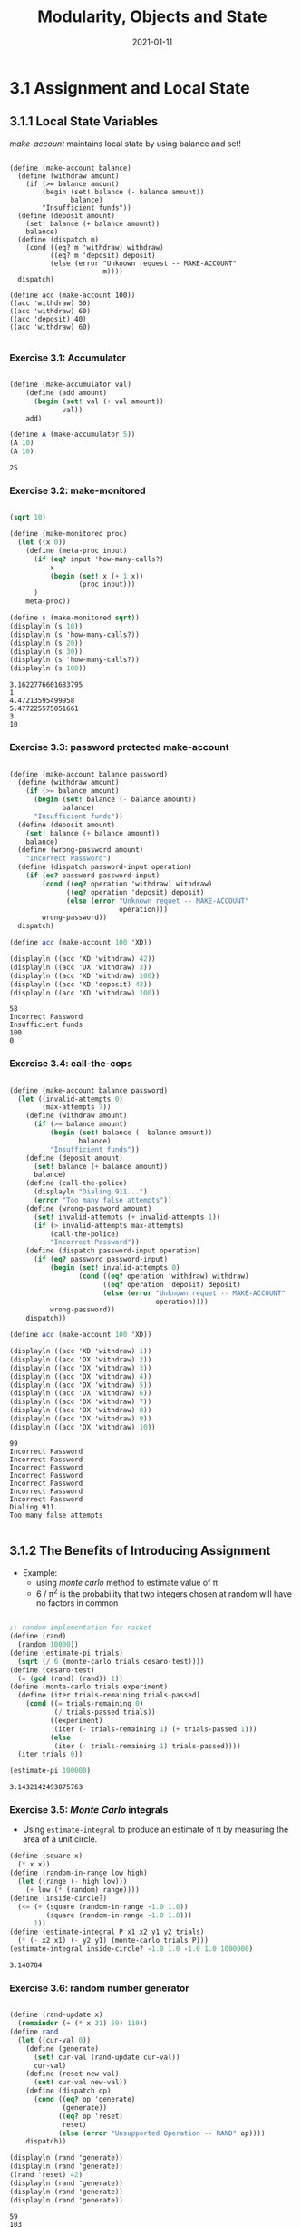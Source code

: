 #+title: Modularity, Objects and State
#+date: 2021-01-11

* 3.1 Assignment and Local State

** 3.1.1 Local State Variables
   
/make-account/ maintains local state by using balance and set!

#+BEGIN_SRC scheme exports:both

  (define (make-account balance)
    (define (withdraw amount)
      (if (>= balance amount)
          (begin (set! balance (- balance amount))
                 balance)
          "Insufficient funds"))
    (define (deposit amount)
      (set! balance (+ balance amount))
      balance)
    (define (dispatch m)
      (cond ((eq? m 'withdraw) withdraw)
            ((eq? m 'deposit) deposit)
            (else (error "Unknown request -- MAKE-ACCOUNT"
                         m))))
    dispatch)

  (define acc (make-account 100))
  ((acc 'withdraw) 50)
  ((acc 'withdraw) 60)
  ((acc 'deposit) 40)
  ((acc 'withdraw) 60)

#+END_SRC

#+RESULTS:
: 30

*** Exercise 3.1: Accumulator

#+begin_src scheme :results value :exports both

  (define (make-accumulator val)
      (define (add amount)
        (begin (set! val (+ val amount))
               val))
      add)

  (define A (make-accumulator 5))
  (A 10)
  (A 10)

#+end_src

#+RESULTS:
: 25

*** Exercise 3.2: make-monitored

#+BEGIN_SRC scheme :results output :exports both

  (sqrt 10)

  (define (make-monitored proc)
    (let ((x 0))
      (define (meta-proc input)
        (if (eq? input 'how-many-calls?)
            x
            (begin (set! x (+ 1 x))
                   (proc input)))
        )
      meta-proc))

  (define s (make-monitored sqrt))
  (displayln (s 10))
  (displayln (s 'how-many-calls?))
  (displayln (s 20))
  (displayln (s 30))
  (displayln (s 'how-many-calls?))
  (displayln (s 100))

#+END_SRC

#+RESULTS:
: 3.1622776601683795
: 1
: 4.47213595499958
: 5.477225575051661
: 3
: 10
*** Exercise 3.3: password protected make-account

#+BEGIN_SRC scheme :results output :exports both 

  (define (make-account balance password)
    (define (withdraw amount)
      (if (>= balance amount)
        (begin (set! balance (- balance amount))
               balance)
        "Insufficient funds"))
    (define (deposit amount)
      (set! balance (+ balance amount))
      balance)
    (define (wrong-password amount)
      "Incorrect Password")
    (define (dispatch password-input operation)
      (if (eq? password password-input)
          (cond ((eq? operation 'withdraw) withdraw)
                ((eq? operation 'deposit) deposit)
                (else (error "Unknown requet -- MAKE-ACCOUNT"
                             operation)))
          wrong-password))
    dispatch)

  (define acc (make-account 100 'XD))

  (displayln ((acc 'XD 'withdraw) 42))
  (displayln ((acc 'DX 'withdraw) 3))
  (displayln ((acc 'XD 'withdraw) 100))
  (displayln ((acc 'XD 'deposit) 42))
  (displayln ((acc 'XD 'withdraw) 100))  
#+END_SRC

#+RESULTS:
: 58
: Incorrect Password
: Insufficient funds
: 100
: 0

*** Exercise 3.4: call-the-cops


#+BEGIN_SRC scheme :results output :exports both 

  (define (make-account balance password)
    (let ((invalid-attempts 0)
          (max-attempts 7))
      (define (withdraw amount)
        (if (>= balance amount)
            (begin (set! balance (- balance amount))
                   balance)
            "Insufficient funds"))
      (define (deposit amount)
        (set! balance (+ balance amount))
        balance)
      (define (call-the-police)
        (displayln "Dialing 911...")
        (error "Too many false attempts"))
      (define (wrong-password amount)
        (set! invalid-attempts (+ invalid-attempts 1))
        (if (> invalid-attempts max-attempts)
            (call-the-police)
            "Incorrect Password"))
      (define (dispatch password-input operation)
        (if (eq? password password-input)
            (begin (set! invalid-attempts 0)
                   (cond ((eq? operation 'withdraw) withdraw)
                         ((eq? operation 'deposit) deposit)
                         (else (error "Unknown requet -- MAKE-ACCOUNT"
                                      operation))))
            wrong-password))
      dispatch))

  (define acc (make-account 100 'XD))

  (displayln ((acc 'XD 'withdraw) 1))
  (displayln ((acc 'DX 'withdraw) 2))
  (displayln ((acc 'DX 'withdraw) 3))
  (displayln ((acc 'DX 'withdraw) 4))
  (displayln ((acc 'DX 'withdraw) 5))
  (displayln ((acc 'DX 'withdraw) 6))
  (displayln ((acc 'DX 'withdraw) 7))
  (displayln ((acc 'DX 'withdraw) 8))
  (displayln ((acc 'DX 'withdraw) 9))
  (displayln ((acc 'DX 'withdraw) 10))
#+END_SRC

#+RESULTS:
#+begin_example
99
Incorrect Password
Incorrect Password
Incorrect Password
Incorrect Password
Incorrect Password
Incorrect Password
Incorrect Password
Dialing 911...
Too many false attempts

#+end_example

** 3.1.2 The Benefits of Introducing Assignment

+ Example:
  - using /monte carlo/ method to estimate value of \pi
  - 6 / \pi^{2} is the probability that two integers chosen at random will have no factors in common

#+BEGIN_SRC scheme :results value :exports both :session e312
 
  ;; random implementation for racket
  (define (rand)
    (random 10000))
  (define (estimate-pi trials)
    (sqrt (/ 6 (monte-carlo trials cesaro-test))))
  (define (cesaro-test)
    (= (gcd (rand) (rand)) 1))
  (define (monte-carlo trials experiment)
    (define (iter trials-remaining trials-passed)
      (cond ((= trials-remaining 0)
             (/ trials-passed trials))
            ((experiment)
             (iter (- trials-remaining 1) (+ trials-passed 1)))
            (else
             (iter (- trials-remaining 1) trials-passed))))
    (iter trials 0))

  (estimate-pi 100000)

#+END_SRC

#+RESULTS:
: 3.1432142493875763

*** Exercise 3.5: /Monte Carlo/ integrals

+ Using ~estimate-integral~ to produce an estimate of \pi by measuring the area of a unit circle.

#+BEGIN_SRC scheme :results value :exports both :session e312
  (define (square x)
    (* x x))
  (define (random-in-range low high)
    (let ((range (- high low)))
      (+ low (* (random) range))))
  (define (inside-circle?)
    (<= (+ (square (random-in-range -1.0 1.0))
           (square (random-in-range -1.0 1.0)))
        1))
  (define (estimate-integral P x1 x2 y1 y2 trials)
    (* (- x2 x1) (- y2 y1) (monte-carlo trials P)))
  (estimate-integral inside-circle? -1.0 1.0 -1.0 1.0 1000000)

#+END_SRC

#+RESULTS:
: 3.140784

*** Exercise 3.6: random number generator

#+BEGIN_SRC scheme :results output :exports both

  (define (rand-update x)
    (remainder (+ (* x 31) 59) 119))
  (define rand
    (let ((cur-val 0))
      (define (generate)
        (set! cur-val (rand-update cur-val))
        cur-val)
      (define (reset new-val)
        (set! cur-val new-val))
      (define (dispatch op)
        (cond ((eq? op 'generate)
               (generate))
              ((eq? op 'reset)
               reset)
              (else (error "Unsupported Operation -- RAND" op))))
      dispatch))

  (displayln (rand 'generate))
  (displayln (rand 'generate))
  ((rand 'reset) 42)
  (displayln (rand 'generate))
  (displayln (rand 'generate))
  (displayln (rand 'generate))

#+END_SRC

#+RESULTS:
: 59
: 103
: 52
: 5
: 95
** 3.1.3 The Cost of Introducing Assignments

*** Exercise 3.7: joint account

#+BEGIN_SRC scheme :results output :exports both 

  (define (make-account balance password)
    (let ((password-list (list password)))

      (define (add-password password)
        (set! password-list (cons password password-list)))
      (define (check-password password)
        (define (iter password-list)
          (if (null? password-list)
              #f
              (if (eq? password (car password-list))
                  #t
                  (iter (cdr password-list)))))
        (iter password-list))

      (define (withdraw amount)
        (if (>= balance amount)
            (begin (set! balance (- balance amount))
                   balance)
            "Insufficient funds"))
      (define (deposit amount)
        (set! balance (+ balance amount))
      balance)
      (define (wrong-password amount)
        "Incorrect Password")

      (define (dispatch password-input operation)
        (if (check-password password-input)
            (cond ((eq? operation 'withdraw) withdraw)
                  ((eq? operation 'deposit) deposit)
                  ((eq? operation 'joint) add-password)
                  (else (error "Unknown requet -- MAKE-ACCOUNT"
                               operation)))
            wrong-password))
      dispatch))

  (define peter-acc (make-account 100 'XD))

  (displayln ((peter-acc 'XD 'withdraw) 10))

  (define (make-joint account old-password new-password)
    ((account old-password 'joint) new-password)
    account)

  (define paul-acc
    (make-joint peter-acc 'XD 'DX))

  (displayln ((paul-acc 'DX 'deposit) 1000))
  (displayln ((paul-acc 'DX 'withdraw) 100))
  (displayln ((peter-acc 'XD 'withdraw) 90))

  (define thief-acc
    (make-joint peter-acc 'DD 'XX))

  (displayln ((thief-acc 'XX 'withdraw) 420)) 

#+END_SRC

#+RESULTS:
: 90
: 1090
: 990
: 900
: Incorrect Password
*** Exercuse 3.8: left to right or right to left

+ Defining a procedure f that changes the output of expression =(+ (f 0) (f 1))= depending on the order of evaluation

#+BEGIN_SRC scheme :results output :exports both 

  (define (mul-add)
    (let ((val 100))
      (define (proc x) 
        (set! val (* val x))
        val)
      proc))

  (define f (mul-add))
  (displayln (+ (f 0) (f 1)))

  (define f (mul-add))
  (displayln (+ (f 1) (f 0)))

#+END_SRC

#+RESULTS:
: 0
: 100
